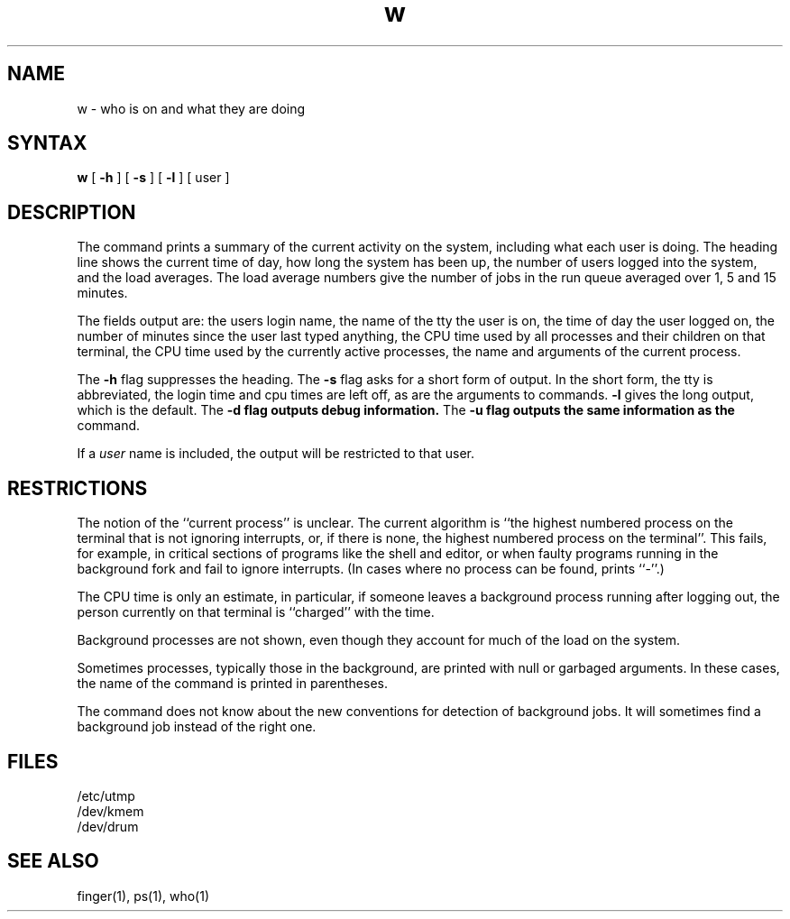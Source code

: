 .TH w 1
.SH NAME
w \- who is on and what they are doing
.SH SYNTAX
.B w
[
.B \-h
] [
.B \-s
] [
.B \-l
] [ user ]
.SH DESCRIPTION
The
.PN w
command
prints a summary of the current activity on the system,
including what each user is doing.
The heading line shows the current time of day,
how long the system has been up,
the number of users logged into the system,
and the load averages.
The load average numbers give the number of jobs in the run queue
averaged over 1, 5 and 15 minutes.
.PP
The fields output are:
the users login name,
the name of the tty the user is on,
the time of day the user logged on,
the number of minutes since the user last typed anything,
the CPU time used by all processes and their children on that terminal,
the CPU time used by the currently active processes,
the name and arguments of the current process.
.PP
The
.B \-h
flag suppresses the heading.
The
.B \-s
flag asks for a short form of output.
In the short form, the tty is abbreviated, the login time and cpu times
are left off, as are the arguments to commands.
.B \-l
gives the long output, which is the default.
The
.B \-d flag outputs debug information.
The
.B \-u flag outputs the same information as the 
.PN uptime
command.
.PP
If a
.I user
name is included,
the output will be restricted to that user.
.SH RESTRICTIONS
The notion of the ``current process'' is unclear.
The current algorithm is ``the highest numbered process on
the terminal that is not ignoring interrupts,
or, if there is none, the highest numbered process on the terminal''.
This fails, for example, in critical sections of programs
like the shell and editor,
or when faulty programs running in the background
fork and fail to ignore interrupts.
(In cases where no process can be found,
.PN w
prints ``\-''.)
.PP
The CPU time is only an estimate, in particular, if someone leaves a
background process running after logging out, the person currently
on that terminal is ``charged'' with the time.
.PP
Background processes are not shown, even though they account for
much of the load on the system.
.PP
Sometimes processes, typically those in the background, are
printed with null or garbaged arguments.
In these cases, the name of the command is printed in parentheses.
.PP
The
.PN w
command does not know about the new conventions
for detection of background jobs.
It will sometimes find a background job instead of the right one.
.SH FILES
.ta 1i
/etc/utmp
.br
/dev/kmem
.br
/dev/drum
.SH "SEE ALSO"
finger(1), ps(1), who(1)
